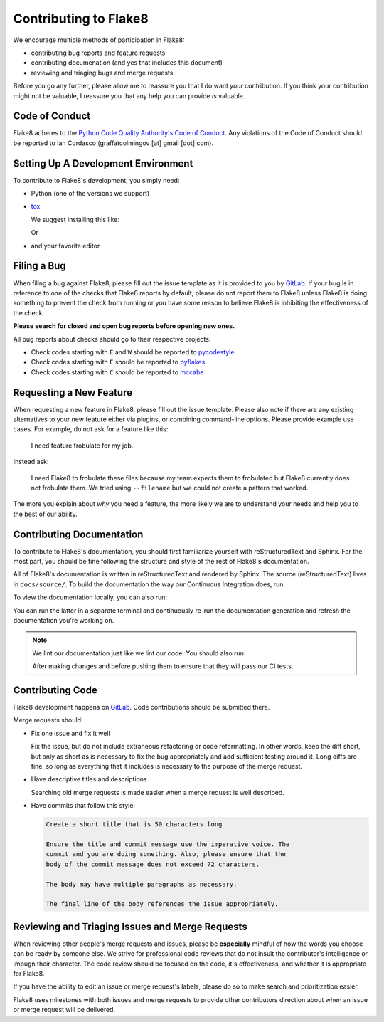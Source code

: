 ========================
 Contributing to Flake8
========================

We encourage multiple methods of participation in Flake8:

- contributing bug reports and feature requests

- contributing documenation (and yes that includes this document)

- reviewing and triaging bugs and merge requests

Before you go any further, please allow me to reassure you that I do want
*your* contribution. If you think your contribution might not be valuable, I
reassure you that any help you can provide *is* valuable.


Code of Conduct
===============

Flake8 adheres to the `Python Code Quality Authority's Code of Conduct`_.
Any violations of the Code of Conduct should be reported to Ian Cordasco
(graffatcolmingov [at] gmail [dot] com).


Setting Up A Development Environment
====================================

To contribute to Flake8's development, you simply need:

- Python (one of the versions we support)

- `tox`_

  We suggest installing this like:

  .. prompt:: bash

        pip install --user tox

  Or

  .. prompt:: bash

        python<version> -m pip install --user tox

- and your favorite editor


Filing a Bug
============

When filing a bug against Flake8, please fill out the issue template as it is
provided to you by `GitLab`_. If your bug is in reference to one of the
checks that Flake8 reports by default, please do not report them to Flake8
unless Flake8 is doing something to prevent the check from running or you
have some reason to believe Flake8 is inhibiting the effectiveness of the
check.

**Please search for closed and open bug reports before opening new ones.**

All bug reports about checks should go to their respective projects:

- Check codes starting with ``E`` and ``W`` should be reported to
  `pycodestyle`_.

- Check codes starting with ``F`` should be reported to `pyflakes`_

- Check codes starting with ``C`` should be reported to `mccabe`_


Requesting a New Feature
========================

When requesting a new feature in Flake8, please fill out the issue template.
Please also note if there are any existing alternatives to your new feature
either via plugins, or combining command-line options. Please provide example
use cases. For example, do not ask for a feature like this:

    I need feature frobulate for my job.

Instead ask:

    I need Flake8 to frobulate these files because my team expects them to
    frobulated but Flake8 currently does not frobulate them. We tried using
    ``--filename`` but we could not create a pattern that worked.

The more you explain about *why* you need a feature, the more likely we are to
understand your needs and help you to the best of our ability.


Contributing Documentation
==========================

To contribute to Flake8's documentation, you should first familiarize yourself
with reStructuredText and Sphinx. For the most part, you should be fine
following the structure and style of the rest of Flake8's documentation.

All of Flake8's documentation is written in reStructuredText and rendered by
Sphinx. The source (reStructuredText) lives in ``docs/source/``. To build
the documentation the way our Continuous Integration does, run:

.. prompt:: bash

    tox -e docs

To view the documentation locally, you can also run:

.. prompt:: bash

    tox -e serve-docs

You can run the latter in a separate terminal and continuously re-run the
documentation generation and refresh the documentation you're working on.

.. note::

    We lint our documentation just like we lint our code.
    You should also run:

    .. prompt:: bash

        tox -e linters

    After making changes and before pushing them to ensure that they will
    pass our CI tests.


Contributing Code
=================

Flake8 development happens on `GitLab`_. Code contributions should be 
submitted there.

Merge requests should:

- Fix one issue and fix it well

  Fix the issue, but do not include extraneous refactoring or code
  reformatting. In other words, keep the diff short, but only as short
  as is necessary to fix the bug appropriately and add sufficient testing
  around it. Long diffs are fine, so long as everything that it includes
  is necessary to the purpose of the merge request.

- Have descriptive titles and descriptions

  Searching old merge requests is made easier when a merge request is well
  described.

- Have commits that follow this style:

  .. code::

        Create a short title that is 50 characters long

        Ensure the title and commit message use the imperative voice. The
        commit and you are doing something. Also, please ensure that the
        body of the commit message does not exceed 72 characters.

        The body may have multiple paragraphs as necessary.

        The final line of the body references the issue appropriately.


Reviewing and Triaging Issues and Merge Requests
================================================

When reviewing other people's merge requests and issues, please be
**especially** mindful of how the words you choose can be ready by someone
else. We strive for professional code reviews that do not insult the
contributor's intelligence or impugn their character. The code review
should be focused on the code, it's effectiveness, and whether it is
appropriate for Flake8.

If you have the ability to edit an issue or merge request's labels, please do
so to make search and prioritization easier.

Flake8 uses milestones with both issues and merge requests to provide
other contributors direction about when an issue or merge request will be
delivered.


.. links
.. _Python Code Quality Authority's Code of Conduct:
    http://meta.pycqa.org/en/latest/code-of-conduct.html

.. _tox:
    https://tox.readthedocs.io/

.. _GitLab:
    https://gitlab.com/pycqa/flake8

.. _pycodestyle:
    https://github.com/pycqa/pycodestyle

.. _pyflakes:
    https://github.com/pyflakes/pyflakes

.. _mccabe:
    https://github.com/pycqa/mccabe
